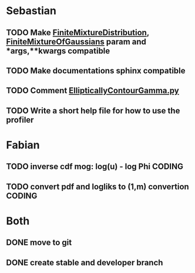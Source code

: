 * Sebastian
** TODO Make [[./natter/Distributions/FiniteMixtureDistribution.py][FiniteMixtureDistribution]], [[./natter/Distributions/FiniteMixtureOfGaussians.py][FiniteMixtureOfGaussians]] param and *args,**kwargs compatible
** TODO Make documentations sphinx compatible

** TODO Comment [[./natter/Distributions/EllipticallyContourGamma.py][EllipticallyContourGamma.py]]
** TODO Write a short help file for how to use the profiler


* Fabian
** TODO inverse cdf mog: log(u) - log Phi			      :CODING:

** TODO convert pdf and logliks to (1,m) convertion		      :CODING:
* Both
** DONE move to git
** DONE create stable and developer branch
